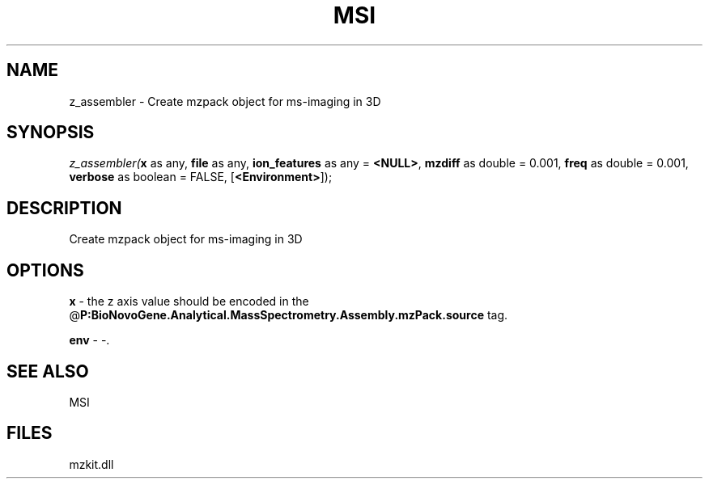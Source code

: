 .\" man page create by R# package system.
.TH MSI 1 2000-Jan "z_assembler" "z_assembler"
.SH NAME
z_assembler \- Create mzpack object for ms-imaging in 3D
.SH SYNOPSIS
\fIz_assembler(\fBx\fR as any, 
\fBfile\fR as any, 
\fBion_features\fR as any = \fB<NULL>\fR, 
\fBmzdiff\fR as double = 0.001, 
\fBfreq\fR as double = 0.001, 
\fBverbose\fR as boolean = FALSE, 
[\fB<Environment>\fR]);\fR
.SH DESCRIPTION
.PP
Create mzpack object for ms-imaging in 3D
.PP
.SH OPTIONS
.PP
\fBx\fB \fR\- the z axis value should be encoded in the @\fBP:BioNovoGene.Analytical.MassSpectrometry.Assembly.mzPack.source\fR tag. 
.PP
.PP
\fBenv\fB \fR\- -. 
.PP
.SH SEE ALSO
MSI
.SH FILES
.PP
mzkit.dll
.PP
